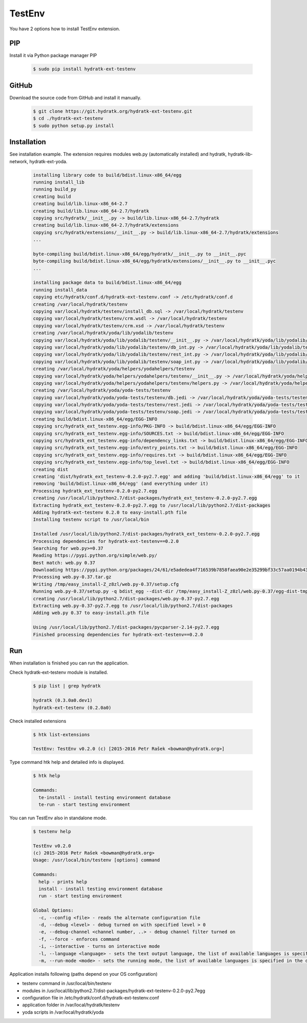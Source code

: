 .. install_ext_testenv:

TestEnv
=======

You have 2 options how to install TestEnv extension.

PIP
^^^

Install it via Python package manager PIP

  .. code-block:: bash
  
     $ sudo pip install hydratk-ext-testenv 

GitHub
^^^^^^

Download the source code from GitHub and install it manually.

  .. code-block:: bash
  
     $ git clone https://git.hydratk.org/hydratk-ext-testenv.git
     $ cd ./hydratk-ext-testenv
     $ sudo python setup.py install
     
Installation
^^^^^^^^^^^^

See installation example.
The extension requires modules web.py (automatically installed) and hydratk, hydratk-lib-network, hydratk-ext-yoda.     

  .. code-block:: bash
  
     installing library code to build/bdist.linux-x86_64/egg
     running install_lib
     running build_py
     creating build
     creating build/lib.linux-x86_64-2.7
     creating build/lib.linux-x86_64-2.7/hydratk
     copying src/hydratk/__init__.py -> build/lib.linux-x86_64-2.7/hydratk
     creating build/lib.linux-x86_64-2.7/hydratk/extensions
     copying src/hydratk/extensions/__init__.py -> build/lib.linux-x86_64-2.7/hydratk/extensions
     ...
     
     byte-compiling build/bdist.linux-x86_64/egg/hydratk/__init__.py to __init__.pyc
     byte-compiling build/bdist.linux-x86_64/egg/hydratk/extensions/__init__.py to __init__.pyc
     ...
     
     installing package data to build/bdist.linux-x86_64/egg
     running install_data
     copying etc/hydratk/conf.d/hydratk-ext-testenv.conf -> /etc/hydratk/conf.d
     creating /var/local/hydratk/testenv
     copying var/local/hydratk/testenv/install_db.sql -> /var/local/hydratk/testenv
     copying var/local/hydratk/testenv/crm.wsdl -> /var/local/hydratk/testenv
     copying var/local/hydratk/testenv/crm.xsd -> /var/local/hydratk/testenv
     creating /var/local/hydratk/yoda/lib/yodalib/testenv
     copying var/local/hydratk/yoda/lib/yodalib/testenv/__init__.py -> /var/local/hydratk/yoda/lib/yodalib/testenv
     copying var/local/hydratk/yoda/lib/yodalib/testenv/db_int.py -> /var/local/hydratk/yoda/lib/yodalib/testenv
     copying var/local/hydratk/yoda/lib/yodalib/testenv/rest_int.py -> /var/local/hydratk/yoda/lib/yodalib/testenv
     copying var/local/hydratk/yoda/lib/yodalib/testenv/soap_int.py -> /var/local/hydratk/yoda/lib/yodalib/testenv
     creating /var/local/hydratk/yoda/helpers/yodahelpers/testenv
     copying var/local/hydratk/yoda/helpers/yodahelpers/testenv/__init__.py -> /var/local/hydratk/yoda/helpers/yodahelpers/testenv
     copying var/local/hydratk/yoda/helpers/yodahelpers/testenv/helpers.py -> /var/local/hydratk/yoda/helpers/yodahelpers/testenv
     creating /var/local/hydratk/yoda/yoda-tests/testenv
     copying var/local/hydratk/yoda/yoda-tests/testenv/db.jedi -> /var/local/hydratk/yoda/yoda-tests/testenv
     copying var/local/hydratk/yoda/yoda-tests/testenv/rest.jedi -> /var/local/hydratk/yoda/yoda-tests/testenv
     copying var/local/hydratk/yoda/yoda-tests/testenv/soap.jedi -> /var/local/hydratk/yoda/yoda-tests/testenv
     creating build/bdist.linux-x86_64/egg/EGG-INFO
     copying src/hydratk_ext_testenv.egg-info/PKG-INFO -> build/bdist.linux-x86_64/egg/EGG-INFO
     copying src/hydratk_ext_testenv.egg-info/SOURCES.txt -> build/bdist.linux-x86_64/egg/EGG-INFO
     copying src/hydratk_ext_testenv.egg-info/dependency_links.txt -> build/bdist.linux-x86_64/egg/EGG-INFO
     copying src/hydratk_ext_testenv.egg-info/entry_points.txt -> build/bdist.linux-x86_64/egg/EGG-INFO
     copying src/hydratk_ext_testenv.egg-info/requires.txt -> build/bdist.linux-x86_64/egg/EGG-INFO
     copying src/hydratk_ext_testenv.egg-info/top_level.txt -> build/bdist.linux-x86_64/egg/EGG-INFO
     creating dist
     creating 'dist/hydratk_ext_testenv-0.2.0-py2.7.egg' and adding 'build/bdist.linux-x86_64/egg' to it
     removing 'build/bdist.linux-x86_64/egg' (and everything under it)
     Processing hydratk_ext_testenv-0.2.0-py2.7.egg
     creating /usr/local/lib/python2.7/dist-packages/hydratk_ext_testenv-0.2.0-py2.7.egg
     Extracting hydratk_ext_testenv-0.2.0-py2.7.egg to /usr/local/lib/python2.7/dist-packages
     Adding hydratk-ext-testenv 0.2.0 to easy-install.pth file
     Installing testenv script to /usr/local/bin

     Installed /usr/local/lib/python2.7/dist-packages/hydratk_ext_testenv-0.2.0-py2.7.egg
     Processing dependencies for hydratk-ext-testenv==0.2.0
     Searching for web.py>=0.37
     Reading https://pypi.python.org/simple/web.py/
     Best match: web.py 0.37
     Downloading https://pypi.python.org/packages/24/61/e5adedea4f716539b7858faea90e2e35299bf33c57aa0194b437fd01ec53/web.py-0.37.tar.gz#md5=93375e3f03e74d6bf5c5096a4962a8db
     Processing web.py-0.37.tar.gz
     Writing /tmp/easy_install-Z_z8zl/web.py-0.37/setup.cfg
     Running web.py-0.37/setup.py -q bdist_egg --dist-dir /tmp/easy_install-Z_z8zl/web.py-0.37/egg-dist-tmp-HS2G3T
     creating /usr/local/lib/python2.7/dist-packages/web.py-0.37-py2.7.egg
     Extracting web.py-0.37-py2.7.egg to /usr/local/lib/python2.7/dist-packages
     Adding web.py 0.37 to easy-install.pth file

     Using /usr/local/lib/python2.7/dist-packages/pycparser-2.14-py2.7.egg
     Finished processing dependencies for hydratk-ext-testenv==0.2.0
     
Run
^^^

When installation is finished you can run the application.

Check hydratk-ext-testenv module is installed.

  .. code-block:: bash
  
     $ pip list | grep hydratk
     
     hydratk (0.3.0a0.dev1)
     hydratk-ext-testenv (0.2.0a0)

Check installed extensions

  .. code-block:: bash
  
     $ htk list-extensions
     
     TestEnv: TestEnv v0.2.0 (c) [2015-2016 Petr Rašek <bowman@hydratk.org>]
     
Type command htk help and detailed info is displayed.

  .. code-block:: bash
  
     $ htk help
     
     Commands:
       te-install - install testing environment database
       te-run - start testing environment
       
You can run TestEnv also in standalone mode.

  .. code-block:: bash
  
     $ testenv help        
       
     TestEnv v0.2.0
     (c) 2015-2016 Petr Rašek <bowman@hydratk.org>
     Usage: /usr/local/bin/testenv [options] command

     Commands:
       help - prints help
       install - install testing environment database
       run - start testing environment

     Global Options:
       -c, --config <file> - reads the alternate configuration file
       -d, --debug <level> - debug turned on with specified level > 0
       -e, --debug-channel <channel number, ..> - debug channel filter turned on
       -f, --force - enforces command
       -i, --interactive - turns on interactive mode
       -l, --language <language> - sets the text output language, the list of available languages is specified in the docs
       -m, --run-mode <mode> - sets the running mode, the list of available languages is specified in the docs
              
Application installs following (paths depend on your OS configuration)

* testenv command in /usr/local/bin/testenv
* modules in /usr/local/lib/python2.7/dist-packages/hydratk-ext-testenv-0.2.0-py2.7egg
* configuration file in /etc/hydratk/conf.d/hydratk-ext-testenv.conf 
* application folder in /var/local/hydratk/testenv 
* yoda scripts in /var/local/hydratk/yoda                 